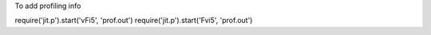 To add profiling info

require('jit.p').start('vFi5', 'prof.out')
require('jit.p').start('Fvi5', 'prof.out')
